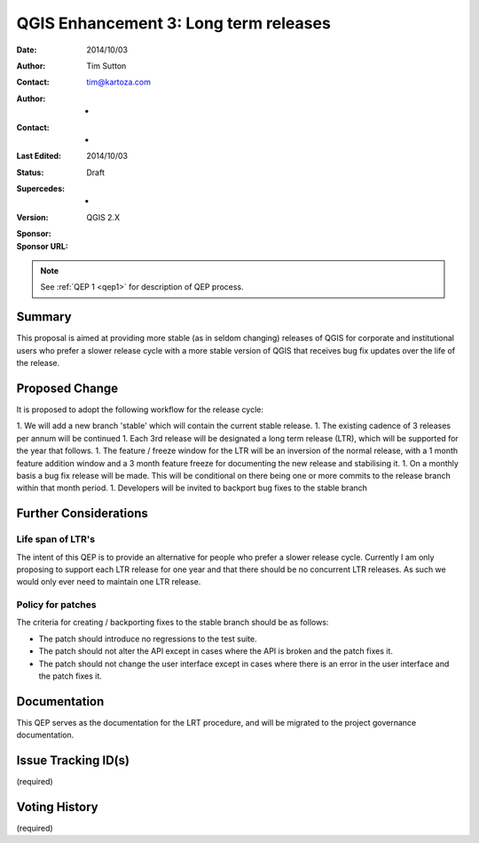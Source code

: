 .. _qep3:


QGIS Enhancement 3: Long term releases
======================================

:Date: 2014/10/03
:Author: Tim Sutton
:Contact: tim@kartoza.com
:Author: -
:Contact: -
:Last Edited: 2014/10/03
:Status:  Draft
:Supercedes: -
:Version: QGIS 2.X
:Sponsor:
:Sponsor URL:

.. note::

    See :ref:`QEP 1 <qep1>` for description of QEP process.

Summary
-------

This proposal is aimed at providing more stable (as in seldom changing) releases
of QGIS for corporate and institutional users who prefer a slower release
cycle with a more stable version of QGIS that receives bug fix updates
over the life of the release.


Proposed Change
---------------

It is proposed to adopt the following workflow for the release cycle:

1. We will add a new branch 'stable' which will contain the current stable release.
1. The existing cadence of 3 releases per annum will be continued
1. Each 3rd release will be designated a long term release (LTR), which will be supported for the year that follows.
1. The feature / freeze window for the LTR will be an inversion of the normal release, with a 1 month feature addition window and a 3 month feature freeze for documenting the new release and stabilising it.
1. On a monthly basis a bug fix release will be made. This will be conditional on there being one or more commits to the release branch within that month period.
1. Developers will be invited to backport bug fixes to the stable branch


Further Considerations
----------------------

Life span of LTR's
..................

The intent of this QEP is to provide an alternative for people who prefer
a slower release cycle. Currently I am only proposing to support each LTR
release for one year and that there should be no concurrent LTR releases. As
such we would only ever need to maintain one LTR release.

Policy for patches
..................

The criteria for creating / backporting fixes to the stable branch should be as
follows:

* The patch should introduce no regressions to the test suite.
* The patch should not alter the API except in cases where the API is
  broken and the patch fixes it.
* The patch should not change the user interface except in cases where
  there is an error in the user interface and the patch fixes it.


Documentation
-------------

This QEP serves as the documentation for the LRT procedure, and will be migrated
to the project governance documentation.

Issue Tracking ID(s)
--------------------

(required)




Voting History
--------------

(required)
